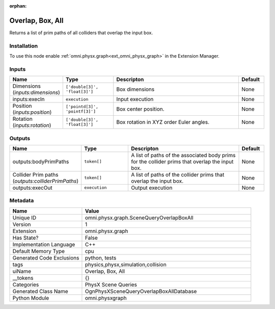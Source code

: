 .. _omni_physx_graph_SceneQueryOverlapBoxAll_1:

.. _omni_physx_graph_SceneQueryOverlapBoxAll:

.. ================================================================================
.. THIS PAGE IS AUTO-GENERATED. DO NOT MANUALLY EDIT.
.. ================================================================================

:orphan:

.. meta::
    :title: Overlap, Box, All
    :keywords: lang-en omnigraph node PhysX Scene Queries graph scene-query-overlap-box-all


Overlap, Box, All
=================

.. <description>

Returns a list of prim paths of all colliders that overlap the input box.

.. </description>


Installation
------------

To use this node enable :ref:`omni.physx.graph<ext_omni_physx_graph>` in the Extension Manager.


Inputs
------
.. csv-table::
    :header: "Name", "Type", "Descripton", "Default"
    :widths: 20, 20, 50, 10

    "Dimensions (*inputs:dimensions*)", "``['double[3]', 'float[3]']``", "Box dimensions", "None"
    "inputs:execIn", "``execution``", "Input execution", "None"
    "Position (*inputs:position*)", "``['pointd[3]', 'pointf[3]']``", "Box center position.", "None"
    "Rotation (*inputs:rotation*)", "``['double[3]', 'float[3]']``", "Box rotation in XYZ order Euler angles.", "None"


Outputs
-------
.. csv-table::
    :header: "Name", "Type", "Descripton", "Default"
    :widths: 20, 20, 50, 10

    "outputs:bodyPrimPaths", "``token[]``", "A list of paths of the associated body prims for the collider prims that overlap the input box.", "None"
    "Collider Prim paths (*outputs:colliderPrimPaths*)", "``token[]``", "A list of paths of the collider prims that overlap the input box.", "None"
    "outputs:execOut", "``execution``", "Output execution", "None"


Metadata
--------
.. csv-table::
    :header: "Name", "Value"
    :widths: 30,70

    "Unique ID", "omni.physx.graph.SceneQueryOverlapBoxAll"
    "Version", "1"
    "Extension", "omni.physx.graph"
    "Has State?", "False"
    "Implementation Language", "C++"
    "Default Memory Type", "cpu"
    "Generated Code Exclusions", "python, tests"
    "tags", "physics,physx,simulation,collision"
    "uiName", "Overlap, Box, All"
    "__tokens", "{}"
    "Categories", "PhysX Scene Queries"
    "Generated Class Name", "OgnPhysXSceneQueryOverlapBoxAllDatabase"
    "Python Module", "omni.physxgraph"

